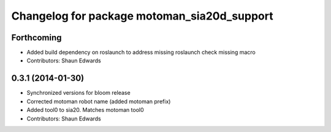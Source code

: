 ^^^^^^^^^^^^^^^^^^^^^^^^^^^^^^^^^^^^^^^^^^^^
Changelog for package motoman_sia20d_support
^^^^^^^^^^^^^^^^^^^^^^^^^^^^^^^^^^^^^^^^^^^^

Forthcoming
-----------
* Added build dependency on roslaunch to address missing roslaunch check missing macro
* Contributors: Shaun Edwards

0.3.1 (2014-01-30)
------------------
* Synchronized versions for bloom release
* Corrected motoman robot name (added motoman prefix)
* Added tool0 to sia20.  Matches motoman tool0
* Contributors: Shaun Edwards
